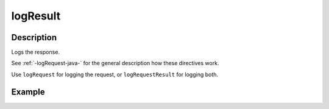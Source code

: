 .. _-logResult-java-:

logResult
=========

Description
-----------
Logs the response.

See :ref:`-logRequest-java-` for the general description how these directives work.

Use ``logRequest`` for logging the request, or ``logRequestResult`` for logging both.

Example
-------
.. includecode:: ../../../../code/docs/http/javadsl/server/directives/DebuggingDirectivesExamplesTest.java#logResult
